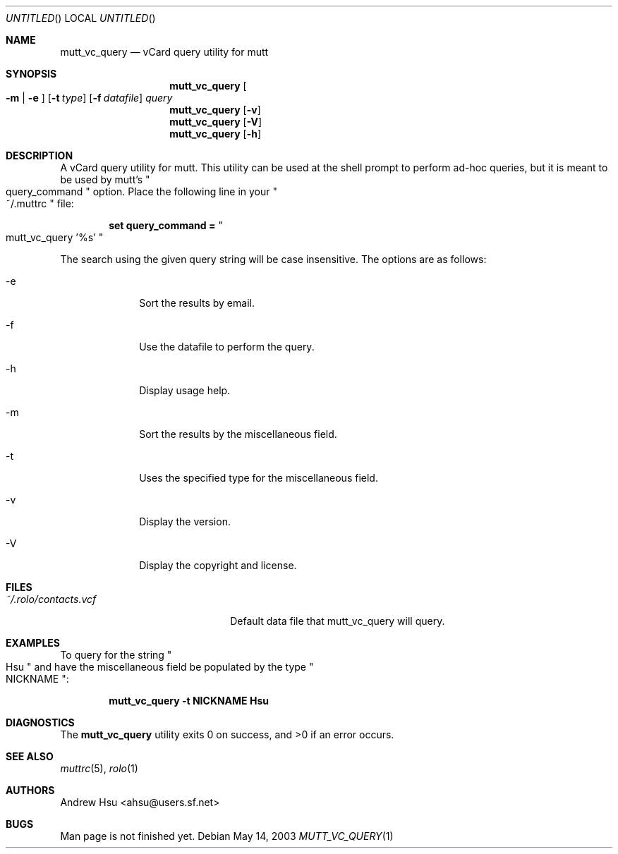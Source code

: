 .\" Process this file with
.\" groff -man -Tascii mutt_vc_query.1
.\" $Id: mutt_vc_query.1,v 1.6 2003/05/19 07:32:30 ahsu Rel $
.Dd May 14, 2003
.Os
.Dt MUTT_VC_QUERY 1
.Sh NAME
.Nm mutt_vc_query
.Nd vCard query utility for mutt
.Sh SYNOPSIS
.Nm mutt_vc_query
.Oo
.Fl m |
.Fl e
.Oc
.Op Fl t Ar type
.Op Fl f Ar datafile
.Ar query
.Nm mutt_vc_query
.Op Fl v
.Nm mutt_vc_query
.Op Fl V
.Nm mutt_vc_query
.Op Fl h
.Sh DESCRIPTION
A vCard query utility for mutt.  This utility can be used at the
shell prompt to perform ad-hoc queries, but it is meant to be used
by mutt's
.Qo query_command Qc option.  Place the following line in your
.Qo ~/.muttrc Qc file:
.Pp
.Dl set query_command = Qo mutt_vc_query '%s' Qc
.Pp
The search using the given query string will be case insensitive.
The options are as follows:
.Bl -tag -offset indent -width "-V"
.It -e
Sort the results by email.
.It -f
Use the datafile to perform the query.
.It -h
Display usage help.
.It -m
Sort the results by the miscellaneous field.
.It -t
Uses the specified type for the miscellaneous field.
.It -v
Display the version.
.It -V
Display the copyright and license.
.El
.Sh FILES
.Bl -tag -width "~/.rolo/contacts.vcf" -compact
.It Pa ~/.rolo/contacts.vcf
Default data file that mutt_vc_query will query.
.El
.Sh EXAMPLES
To query for the string
.Qo Hsu Qc and have the miscellaneous field be populated by the type
.Qo NICKNAME Qc :
.Pp
.Dl mutt_vc_query -t NICKNAME Hsu
.Sh DIAGNOSTICS
.Ex -std mutt_vc_query
.Sh SEE ALSO
.Xr muttrc 5 ,
.Xr rolo 1
.Sh AUTHORS
.An "Andrew Hsu" Aq ahsu@users.sf.net
.Sh BUGS
Man page is not finished yet.

